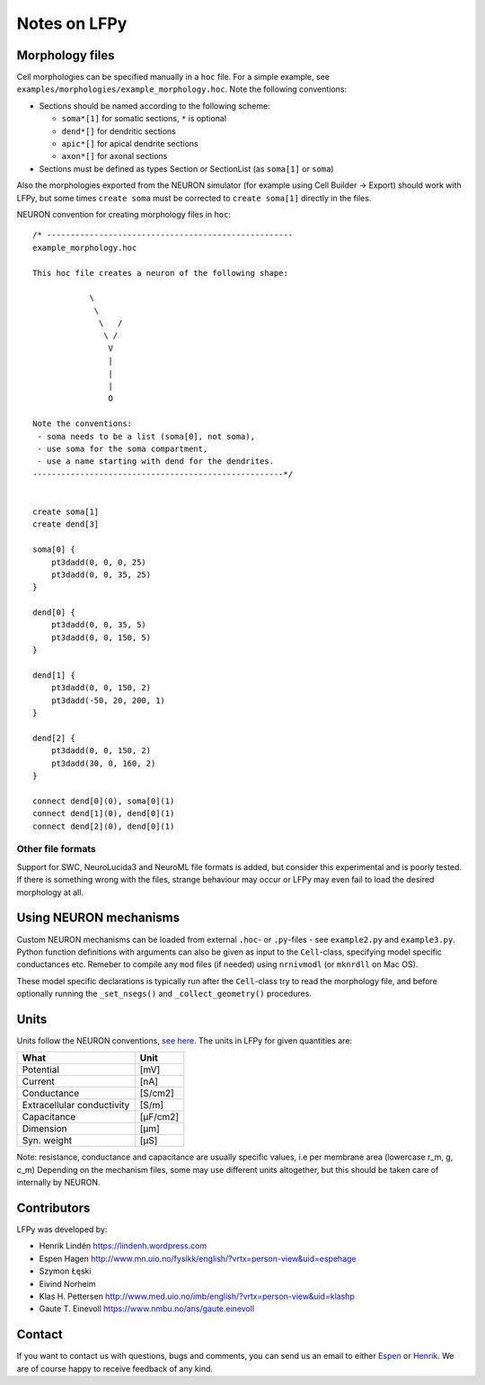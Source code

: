 =============
Notes on LFPy
=============

Morphology files
================

Cell morphologies can be specified manually in a ``hoc`` file. For a simple example, see
``examples/morphologies/example_morphology.hoc``. Note the following conventions:

-  Sections should be named according to the following scheme:
   
   -  ``soma*[1]`` for somatic sections, ``*`` is optional
   -  ``dend*[]`` for dendritic sections
   -  ``apic*[]`` for apical dendrite sections
   -  ``axon*[]`` for axonal sections
-  Sections must be defined as types Section or SectionList (as ``soma[1]`` or ``soma``)


Also the morphologies exported from the NEURON simulator 
(for example using Cell Builder -> Export) should
work with LFPy, but some times ``create soma`` must be corrected to
``create soma[1]`` directly in the files.


NEURON convention for creating morphology files in ``hoc``:
::

    /* ----------------------------------------------------
    example_morphology.hoc

    This hoc file creates a neuron of the following shape:

                \       
                 \     
                  \   /
                   \ /
                    V
                    |
                    |
                    |
                    O
                
    Note the conventions:
     - soma needs to be a list (soma[0], not soma),
     - use soma for the soma compartment,
     - use a name starting with dend for the dendrites.
    -----------------------------------------------------*/


    create soma[1]
    create dend[3]

    soma[0] {
        pt3dadd(0, 0, 0, 25)
        pt3dadd(0, 0, 35, 25)
    }

    dend[0] {
        pt3dadd(0, 0, 35, 5)
        pt3dadd(0, 0, 150, 5)
    }

    dend[1] {
        pt3dadd(0, 0, 150, 2)
        pt3dadd(-50, 20, 200, 1)
    }

    dend[2] {
        pt3dadd(0, 0, 150, 2)
        pt3dadd(30, 0, 160, 2)
    }

    connect dend[0](0), soma[0](1)
    connect dend[1](0), dend[0](1)
    connect dend[2](0), dend[0](1)

Other file formats
------------------

Support for SWC, NeuroLucida3 and NeuroML file formats is added, but consider this
experimental and is poorly tested. If there is something wrong with the files, strange behaviour may occur or LFPy may even fail
to load the desired morphology at all.


Using NEURON mechanisms
=======================

Custom NEURON mechanisms can be loaded from external ``.hoc``- or ``.py``-files - see ``example2.py`` and ``example3.py``.
Python function definitions with arguments can also be given as input to the ``Cell``-class, specifying model specific conductances etc.
Remeber to compile any ``mod`` files (if needed) using ``nrnivmodl`` (or ``mknrdll`` on Mac OS).

These model specific declarations is typically run after the ``Cell``-class try to read the morphology file,
and before optionally running the ``_set_nsegs()`` and ``_collect_geometry()`` procedures.


Units
=====

Units follow the NEURON conventions, `see here. <https://www.neuron.yale.edu/neuron/static/docs/units/unitchart.html>`_
The units in LFPy for given quantities are:

+----------------------------+-----------+
| What                       | Unit      |
+============================+===========+
| Potential                  | [mV]      |
+----------------------------+-----------+
| Current                    | [nA]      |
+----------------------------+-----------+
| Conductance                | [S/cm2]   |
+----------------------------+-----------+
| Extracellular conductivity | [S/m]     |
+----------------------------+-----------+
| Capacitance                | [μF/cm2]  |
+----------------------------+-----------+
| Dimension                  | [μm]      |
+----------------------------+-----------+
| Syn. weight                | [µS]      |
+----------------------------+-----------+

Note: resistance, conductance and capacitance are usually specific values, i.e per membrane area (lowercase r_m, g, c_m)
Depending on the mechanism files, some may use different units altogether, but this should be taken care of internally by NEURON.


Contributors
============

LFPy was developed by:

*	Henrik Lindén https://lindenh.wordpress.com

*	Espen Hagen http://www.mn.uio.no/fysikk/english/?vrtx=person-view&uid=espehage

*	Szymon Łęski

*	Eivind Norheim 

*       Klas H. Pettersen http://www.med.uio.no/imb/english/?vrtx=person-view&uid=klashp

*       Gaute T. Einevoll https://www.nmbu.no/ans/gaute.einevoll


Contact
=======

If you want to contact us with questions, bugs and comments,
you can send us an email to either `Espen <mailto:espen.hagen@fys.uio.no?Subject=LFPy-Questions/Comments>`_ or `Henrik <mailto:hlinden@sund.dk?Subject=LFPy-Question/Comments>`_.
We are of course happy to receive feedback of any kind.

